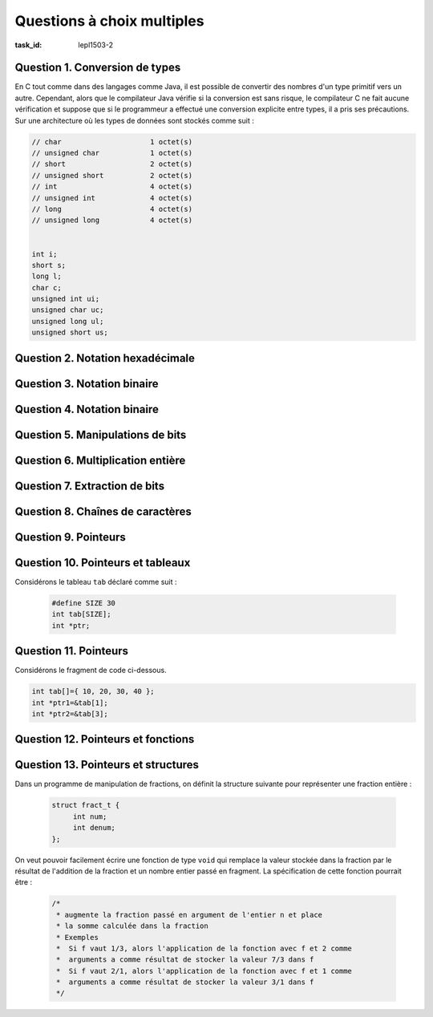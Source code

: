 .. -*- coding: utf-8 -*-
.. Copyright |copy| 2012 by `Olivier Bonaventure <https://inl.info.ucl.ac.be/obo>`_, Christoph Paasch et Grégory Detal
.. Ce fichier est distribué sous une licence `creative commons <https://creativecommons.org/licenses/by-sa/3.0/>`_

.. spelling::

   ième


Questions à choix multiples
===========================

:task_id: lepl1503-2


Question 1. Conversion de types
-------------------------------

En C tout comme dans des langages comme Java, il est possible de convertir des nombres d'un type primitif vers un autre. Cependant, alors que le compilateur Java vérifie si la conversion est sans risque, le compilateur C ne fait aucune vérification et suppose que si le programmeur a effectué une conversion explicite entre types, il a pris ses précautions. Sur une architecture où les types de données sont stockés comme suit :

.. code-block:: c

    // char			1 octet(s)
    // unsigned char		1 octet(s)
    // short			2 octet(s)
    // unsigned short		2 octet(s)
    // int			4 octet(s)
    // unsigned int		4 octet(s)
    // long			4 octet(s)
    // unsigned long		4 octet(s)


    int i;
    short s;
    long l;
    char c;
    unsigned int ui;
    unsigned char uc;
    unsigned long ul;
    unsigned short us;


.. question:: conversiontypes
   :nb_prop: 3
   :nb_pos: 1

   Un seul des fragments de code ci-dessous contient des conversions de type qui sont sans risque. Lequel ?

   .. positive::

      .. code-block:: c

         i=(int ) s;
         s=(short) uc;
         l=(long )i;

   .. positive::

      .. code-block:: c

         ui=(unsigned int) us;
         s=(short) c;
         ul=(unsigned long )ui;


   .. negative::

      .. code-block:: c

         ui=(unsigned int ) s;
         us=(unsigned short) uc;
         l=(long )i;

      .. comment:: Si ``s`` est négatif, la conversion en ``unsigned int`` risque de poser problème.


   .. negative::

      .. code-block:: c

         i=(int ) us;
         us=(unsigned short) i;
         l=(long )c;

      .. comment:: La conversion d'un ``int`` en un ``unsigned short`` risque de poser problème.

   .. negative::

      .. code-block:: c

         ui=(int) s;
         s=(short) c;
         ul=(unsigned long )ui;

      .. comment:: La première conversion risque de poser des problèmes.


Question 2. Notation hexadécimale
---------------------------------

.. question:: hexa
   :nb_prop: 3
   :nb_pos: 1

   Parmi les affirmations suivantes relatives aux nombres en représentation hexadécimale, une seule est vraie. Laquelle ?

   .. positive::

      La représentation hexadécimale du nombre entier positif ``27`` est ``1B``

   .. positive::

      La représentation hexadécimale du nombre entier positif ``67`` est ``43``

   .. negative::

      La représentation hexadécimale du nombre entier positif ``67`` est ``34``

      .. comment:: :math:`3*16+4` ne vaut pas ``67``

   .. negative::

      La représentation hexadécimale du nombre entier positif ``27`` est ``B1``

      .. comment:: :math:`11*16+1` ne vaut pas ``27``

   .. negative:: La représentation hexadécimale du nombre entier positif ``62`` est ``B1``

      .. comment:: :math:`11*16+1` ne vaut pas ``62``

   .. negative::

      La représentation hexadécimale du nombre entier positif ``128`` est ``FF``

      .. comment:: :math:`15*16+15` ne vaut pas ``128``


Question 3. Notation binaire
----------------------------

.. question:: binaire
   :nb_prop: 3
   :nb_pos: 1

   Parmi les affirmations suivantes relatives aux nombres en représentation binaire, une seule est vraie. Laquelle ?


   .. positive::

      La représentation binaire du nombre entier positif ``99``  est ``1100011``

   .. positive::

      La représentation binaire du nombre entier positif ``176``  est ``10110000``

   .. negative::

      La représentation binaire du nombre entier positif ``90``  est ``1100011``

      .. comment:: La représentation binaire de ``90`` est  ``1011010``

   .. negative::

      La représentation binaire du nombre entier positif ``176``  est ``10110001``

      .. comment:: C'est la représentation de ``177``.

   .. negative::

      La représentation binaire du nombre entier positif ``166``  est ``10110001``

      .. comment:: C'est la représentation de ``177``.

   .. negative::

      La représentation binaire d'un nombre entier positif impair a toujours ``0`` comme bit de poids faible.

      .. comment:: Ce sont les entiers positifs pairs (et zéro) qui ont ``0`` comme bit de poids faible.


Question 4. Notation binaire
----------------------------

.. question:: binaire2
   :nb_prop: 3
   :nb_pos: 1

   Parmi les affirmations suivantes relatives aux nombres signés en représentation binaire, une seule est vraie. Laquelle ?


   .. positive::

      Si la variable ``x`` est un ``short`` (signé) sur 16 bits, alors la représentation binaire de ``-17`` est ``11111111 11101111``

   .. positive::

      Si la variable ``x`` est un ``short`` (signé) sur 16 bits, alors la représentation binaire de ``-23`` est ``11111111 11101001``

   .. negative::

      Si la variable ``x`` est un ``short`` (signé) sur 16 bits, alors la représentation binaire de ``-17`` est ``00000000 00010001``

      .. comment:: C'est la représentation de ``17`` mais en non-signé

   .. negative::

      Si la variable ``x`` est un ``short`` (signé) sur 16 bits, alors la représentation binaire de ``-17`` est ``10000000 00010001``

      .. comment:: C'est la représentation de ``-32751``

   .. negative::

      Si la variable ``x`` est un ``short`` (signé) sur 16 bits, alors la représentation binaire de ``-23`` est ``00000000 00010111``


      .. comment:: C'est la représentation de ``23``

   .. negative::

      Si la variable ``x`` est un ``short`` (signé) sur 16 bits, alors la représentation binaire de ``-23`` est ``11111111 11100110``


      .. comment:: C'est la représentation de ``-26``


.. https://www.binaryconvert.com/ pour des conversions sur le web



Question 5. Manipulations de bits
---------------------------------

.. question:: manipbits
   :nb_prop: 3
   :nb_pos: 1

   Si la variable ``c`` est de type ``unsigned char`` sur 8 bits, laquelle des suites d'instructions ci-dessous permet d'en échanger les 4 bits de poids faible avec les 4 bits de poids fort ?


   .. positive::


       .. code-block:: c

          unsigned char temp1, temp2;
          temp1 = c & 0x0F;
          temp2 = c & 0xF0;
          temp1=temp1 << 4;
          temp2=temp2 >> 4;
          c= temp2|temp1;

   .. positive::

      .. code-block:: c

         unsigned char temp1, temp2;
         temp1=c << 4;
         temp2=c >> 4;
         c= temp2|temp1;


   .. negative::


      .. code-block:: c

         unsigned char temp1, temp2;
         temp1=c << 4;
         temp2=c >> 4;
         c= temp2||temp1;


      .. comment:: Ne confondez pas l'opérateur binaire ``|`` avec la disjonction logique ``||``.


   .. negative::

      .. code-block:: c

         unsigned char temp1, temp2;
         temp1=4 << temp1;
         temp2=4 >> temp2;
         c= temp2|temp1;


      .. comment:: Cette utilisation de l'opérateur ``>>`` est incorrecte. Vous décalez de ``temp1`` bits (c'est-à-dire 0) la représentation binaire de ``4``.

   .. negative::

      .. code-block:: c

         unsigned char temp1, temp2;
         temp1 = c && 0x0F;
         temp2 = c && 0xF0;
         temp1=temp1 << 4;
         temp2=temp2 >> 4;
         c= temp2|temp1;


      .. comment:: Ne confondez pas la l'opérateur binaire ``&`` avec la conjonction logique ``&&``.


Question 6. Multiplication entière
----------------------------------

.. question:: multiInt
   :nb_prop: 3
   :nb_pos: 1

   Parmi les expressions suivantes, une seule permet de calculer ``x*7`` lorsque ``x`` est un nombre entier. Laquelle ?


   .. positive::

      .. code-block:: c

         (x<<3)-x


      .. comment:: Cette expression calcule en effet ``x<<3=x*8`` puis retire ``x``.

   .. negative::


      .. code-block:: c

          (x>>3)-x


      .. comment:: Cette expression divise d'abord ``x`` par ``8`` puis retire x au résultat de cette division.

   .. negative::

      .. code-block:: c

          (x<<3)+x

      .. comment:: Cette expression multiplie ``x`` par ``8`` puis ajoute ``x`` au résultat. Elle multiple donc ``x`` par ``9``.


   .. negative::

      .. code-block:: c

          (x<<7)


      .. comment:: Cette expression multiplie ``x`` par :math:`2^7`

   .. negative::

      .. code-block:: c

          (x>>7)

      .. comment:: Cette expression divise ``x`` par :math:`2^7`

Question 7. Extraction de bits
------------------------------

.. question:: extraction
   :nb_prop: 3
   :nb_pos: 1

   Il est parfois nécessaire en C de manipuler directement la représentation binaire d'un nombre. Si ``f`` est un nombre de type ``float`` stocké sur 32 bits, laquelle des expressions ci-dessous peut-elle être intégrée dans ce code pour afficher positif ou négatif en fonction du signe de ce nombre ?

   .. code-block:: none

      if(<à compléter>)
        printf("positif\n");
      else
        printf("negatif\n");


   .. positive::

      .. code-block:: c

         !(((unsigned int) f) & 0x80000000)

   .. positive::

      .. code-block:: c

         !(((unsigned int) f) >> 31)

   .. negative::


      .. code-block:: c

         !(((unsigned int) f) & 0x10000000)

      .. comment:: En faisant ``& 0x10000000``, vous mettez tous les bits de ``f`` à ``0`` sauf le bit ``28`` alors que le bit de signe est le bit de poids fort (``31``).

   .. negative::

      .. code-block:: c

         !(((unsigned int) f) << 31)

   .. comment:: Cette opération décale la représentation binaire de ``f`` de 31 bits vers la gauche, c'est-à-dire que seul le bit de poids faible reste. Malheureusement, le signe se trouve dans le bit de poids faible et non dans le bit de poids fort.


   .. negative::

      .. code-block:: c

         !(((unsigned int) f) > 31)

      .. comment:: Ne confondez pas ``>`` et ``>>``.


   .. negative::

      .. code-block:: c

         !(((unsigned int) f) & 31)

      .. comment:: Cette opération masque le nombre ``f`` avec ``00000000 00000000 00000000 00011111``



Question 8. Chaînes de caractères
---------------------------------

.. question:: string 
   :nb_prop: 3
   :nb_pos: 1

   Une seule des fonctions ci-dessous retourne correctement le nombre d'occurrences du caractère ``c`` dans la chaîne de caractères ``s``. Laquelle ?

   .. positive::

      .. code-block:: c

         int count1(char *s, char c) {
           int i=0;
           int count=0;
           while(*(s+i)!='\0') {
             if(*(s+i)==c) {
               count++;
             }
             i++;
           }
           return(count);
         }


   .. positive::

      .. code-block:: c

         int count(char *s, char c) {
            int count=0;
            while(*(s)!='\0') {
              if(*(s)==c) {
                count++;
              }
              s++;
            }
            return(count);
         }


   .. negative::

      .. code-block:: c

          int count1(char *s, char c) {
            int i=0;
            int count=0;
            while(i<s.length) {
              if(*(s+i)==c) {
                 count++;
              }
              i++;
            }
            return(count);
          }

      .. comment:: ``s`` est un pointeur vers une chaîne de caractères et non une structure. Ce code ne compile pas.

   .. negative::

      .. code-block:: none

          int count1(char *s, char c) {
            int i=0;
            int count=0;
            while(*s!='\0') {
              if(*(s+i)==c) {
                count++;
              }
              i++;
            }
            return(count);
          }

      .. comment:: La boucle ``while`` se termine-t-elle ? Quelle est sa condition d'arrêt ?

   .. negative::

      .. code-block:: c

          int count(char *s, char c) {
            int count=0;
            while(*(s)!='\0') {
              s++;
              if(*(s)==c) {
                count++;
              }
            }
            return(count);
          }

      .. comment:: Ce code compte-il correctement le caractère si il est présent en première position de la chaîne ?


   .. negative::

      .. code-block:: c

          int count(char *s, char c) {
            int count=0;
            while(s!='\0') {
              if(s==c) {
                count++;
              }
              s++;
            }
            return(count);
          }

      .. comment:: Ce code compare le pointeur ``s`` c'est-à-dire *l'adresse* du première caractère de la chaîne ``s`` en mémoire avec ``\0`` et ``c`` et non le caractère pointé par ``s``.


Question 9. Pointeurs
---------------------

.. question:: ptr
   :nb_prop: 3
   :nb_pos: 1

   Si ``ptr`` a été déclaré sous la forme ``int *ptr``, un seul des groupes d'affirmations suivantes est vrai, lequel ?

   .. positive::

      - l'expression ``*(ptr + 1)`` est une valeur entière
      - l'expression ``ptr[1]`` est une valeur entière
      - l'expression ``ptr`` est une adresse en mémoire


   .. positive::

      - l'expression ``*(ptr) + 1`` est une valeur entière
      - l'expression ``ptr[2]`` est une valeur entière
      - l'expression ``ptr++`` est une adresse en mémoire


   .. negative::

      - l'expression ``&(ptr) + 1`` est un nombre entier
      - l'expression ``ptr[2]`` est une valeur entière
      - l'expression ``&ptr`` est une adresse en mémoire

   .. negative::

      - l'expression ``*(ptr+1)==ptr[1]`` est syntaxiquement invalide
      - l'expression ``ptr[2]`` est une valeur entière
      - l'expression ``&ptr`` est une adresse en mémoire

   .. negative::

      - l'expression ``*(ptr+1)==ptr[1]`` est toujours vraie
      - l'expression ``ptr--`` est syntaxiquement invalide


Question 10. Pointeurs et tableaux
----------------------------------

Considérons le tableau ``tab`` déclaré comme suit :

 .. code-block:: c

    #define SIZE 30
    int tab[SIZE];
    int *ptr;

.. question:: ptrtab
   :nb_prop: 3
   :nb_pos: 1

   Dans une architecture 32 bits, un seul des groupes d'affirmations ci-dessous est vrai. Lequel ?


   .. positive::


      - l'expression ``tab[i]`` correspond à la même valeur dans le tableau que ``*(tab+i)`` lorsque ``0<=i<29``
      - l'assignation ``ptr=(tab+i)`` est valide et après cette assignation, ``*ptr`` retourne la même valeur que ``tab[i]`` lorsque ``0<=i<29``


   .. positive::

      - l'expression ``tab[0]`` correspond à la même valeur dans le tableau que ``*(tab)``
      - l'assignation ``ptr=(tab+i)`` est valide et après cette assignation, ``*ptr`` retourne la même valeur que ``tab[i]`` lorsque ``0<=i<29``


   .. negative::

      - l'expression ``tab[i]`` correspond à la même valeur dans le tableau que ``*(tab+i)`` lorsque ``0<=i<29``
      - l'assignation ``tab=(tab+i)`` est valide et après cette assignation, ``*tab`` retourne le ième élément du tableau lorsque ``0<=i<29``

      .. comment:: Lorsque ``tab`` est déclaré comme étant un tableau, il est interdit de modifier sa position en mémoire. Il ne peut donc apparaître dans le membre de gauche d'une assignation.

   .. negative::

      - l'expression ``tab[0]`` correspond à la même valeur dans le tableau que ``&(tab)``
      - l'assignation ``tab=(tab+i)`` est valide et après cette assignation, ``*tab`` retourne le ième élément du tableau lorsque ``0<=i<29``

      .. comment:: Les deux affirmations sont fausses.

   .. negative::

      - l'expression ``tab[i]`` correspond à la même valeur dans le tableau que ``*(tab)+i`` lorsque ``0<=i<29``
      - l'assignation ``ptr=(tab)`` est valide et après cette assignation, ``*(ptr+i)`` retourne le ième élément du tableau lorsque ``0<=i<29``

      .. comment:: La première affirmation est fausse, ``*(tab)+i`` équivaut à ``tab[0]+i``


Question 11. Pointeurs
----------------------

Considérons le fragment de code ci-dessous.

.. code-block:: c

   int tab[]={ 10, 20, 30, 40 };
   int *ptr1=&tab[1];
   int *ptr2=&tab[3];

.. question:: cptr
   :nb_prop: 3
   :nb_pos: 1

   Dans ce code, une seule des affirmations suivantes est vraie, laquelle ?

   .. positive::

      l'expression ``ptr2-ptr1`` vaut ``2``

   .. positive::

      les expressions ``*(ptr1-1)`` et ``*(ptr2-3)`` retournent toutes les deux la même valeur, ``10``

   .. negative::

      l'expression ``ptr2-ptr1`` vaut ``20``

      .. comment:: ``ptr2`` et ``ptr1`` sont des pointeurs vers des entiers. L'arithmétique des pointeurs s'applique pour cette opération. Vu leur initialisation, la différence vaut ``2``.

   .. negative::

      les expressions ``*(ptr1-1)`` et ``*(ptr2-3)`` retournent toutes les deux la même valeur, ``1``

      .. comment:: L'expression ``*(ptr1-1)`` équivaut à ``tab[0]`` et ``*(ptr2-3)`` à ``tab[0]``. Cet élément du tableau contient la valeur ``10``.

   .. negative::

      l'expression ``*(ptr2-ptr1)`` retourne la valeur ``20``

      .. comment:: ``ptr2`` et ``ptr1`` sont des pointeurs vers des entiers. L'arithmétique des pointeurs s'applique pour cette opération. Vu leur initialisation, la différence vaut ``2``. L'expression ``*(2)`` correspond à une donnée à une adresse dans le bas de la mémoire qui n'est normalement pas accessible au programme.



Question 12. Pointeurs et fonctions
-----------------------------------

.. question:: ptrfct
   :nb_prop: 3
   :nb_pos: 1

   En C, il est parfois nécessaire d'échanger le contenu de deux variables. Si ``a`` et ``b`` sont des variables de type ``int``,  laquelle des fonctions ci-dessous permet de réaliser cette échange entre les contenu des variables ?


   .. positive::


      .. code-block:: c

         void swap(int *i, int *j) {
           int k;
           k=*i;
           *i=*j;
           *j=k;
         }
         //échange
         swap(&a,&b);


   .. positive::

      .. code-block:: c

         void swap(int *i, int *j) {
           int k;
           k=*j;
           *j=*i;
           *i=k;
         }
         //échange
         swap(&a,&b);

   .. negative::


      .. code-block:: c

         void swap(int i, int j) {
           int k;
           k=i;
           i=j;
           j=k;
         }
         //échange
         swap(a,b);

      .. comment:: Cette fonction ne fait rien du tout d'utile.

   .. negative::


      .. code-block:: c

         void swap(int i, int j) {
           int k;
           k=i;
           i=j;
         }
         //échange
         swap(&a,&b);

      .. comment:: Cette fonction reçoit comme argument l'adresse de ``a`` et l'adresse de ``b`` mais ne modifie en rien le contenu de ces variables.

   .. negative::

      .. code-block:: c

         void swap(int i, int j) {
           int k;
           int *i_ptr=&i;
           int *j_ptr=&j;
           k=i;
           *(i_ptr)=j;
           *(j_ptr)=k;
         }
         //échange
         swap(a,b);

      .. comment:: Lors de son exécution, la fonction ``swap`` ci-dessus reçoit les valeurs des variables ``a`` et ``b``, mais elle n'a aucune idée de l'endroit où ces variables sont stockées en mémoire. Elle ne peut donc pas modifier leur contenu.

Question 13. Pointeurs et structures
------------------------------------


Dans un programme de manipulation de fractions, on définit la structure suivante pour représenter une fraction entière :

    .. code-block:: c

       struct fract_t {
            int num;
            int denum;
       };

On veut pouvoir facilement écrire une fonction de type ``void`` qui remplace la valeur stockée dans la fraction par le résultat de l'addition de la fraction et un nombre entier passé en fragment. La spécification de cette fonction pourrait être :

 .. code-block:: c

    /*
     * augmente la fraction passé en argument de l'entier n et place
     * la somme calculée dans la fraction
     * Exemples
     *  Si f vaut 1/3, alors l'application de la fonction avec f et 2 comme
     *  arguments a comme résultat de stocker la valeur 7/3 dans f
     *  Si f vaut 2/1, alors l'application de la fonction avec f et 1 comme
     *  arguments a comme résultat de stocker la valeur 3/1 dans f
     */

.. question:: ptrstruct

   Laquelle des signatures ci-dessous peut-elle être utilisée pour effectuer cette opération et modifier la fraction passé en argument ?


   .. positive::



      .. code-block:: c

         void scale(struct *fract_t f, int s);
         // appel à la fonction :
         // scale(&f,3);

   .. negative::

      .. code-block:: c

         void scale(struct fract_t f, int s);
         // appel à la fonction :
         // scale(f,3);

   .. negative::

      .. code-block:: c

         void scale(int num, int den, int s);
         // appel à la fonction :
         // scale(f.num, f.denum,3);



